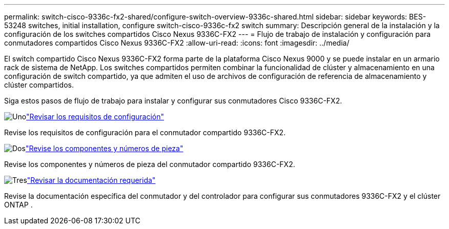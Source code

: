 ---
permalink: switch-cisco-9336c-fx2-shared/configure-switch-overview-9336c-shared.html 
sidebar: sidebar 
keywords: BES-53248 switches, initial installation, configure switch-cisco-9336c-fx2 switch 
summary: Descripción general de la instalación y la configuración de los switches compartidos Cisco Nexus 9336C-FX2 
---
= Flujo de trabajo de instalación y configuración para conmutadores compartidos Cisco Nexus 9336C-FX2
:allow-uri-read: 
:icons: font
:imagesdir: ../media/


[role="lead"]
El switch compartido Cisco Nexus 9336C-FX2 forma parte de la plataforma Cisco Nexus 9000 y se puede instalar en un armario rack de sistema de NetApp. Los switches compartidos permiten combinar la funcionalidad de clúster y almacenamiento en una configuración de switch compartido, ya que admiten el uso de archivos de configuración de referencia de almacenamiento y clúster compartidos.

Siga estos pasos de flujo de trabajo para instalar y configurar sus conmutadores Cisco 9336C-FX2.

.image:https://raw.githubusercontent.com/NetAppDocs/common/main/media/number-1.png["Uno"]link:configure-reqs-9336c-shared.html["Revisar los requisitos de configuración"]
[role="quick-margin-para"]
Revise los requisitos de configuración para el conmutador compartido 9336C-FX2.

.image:https://raw.githubusercontent.com/NetAppDocs/common/main/media/number-2.png["Dos"]link:components-9336c-shared.html["Revise los componentes y números de pieza"]
[role="quick-margin-para"]
Revise los componentes y números de pieza del conmutador compartido 9336C-FX2.

.image:https://raw.githubusercontent.com/NetAppDocs/common/main/media/number-3.png["Tres"]link:required-documentation-9336c-shared.html["Revisar la documentación requerida"]
[role="quick-margin-para"]
Revise la documentación específica del conmutador y del controlador para configurar sus conmutadores 9336C-FX2 y el clúster ONTAP .
